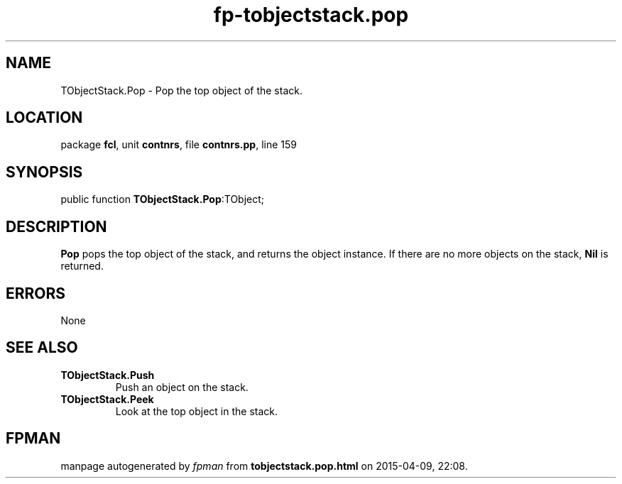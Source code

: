 .\" file autogenerated by fpman
.TH "fp-tobjectstack.pop" 3 "2014-03-14" "fpman" "Free Pascal Programmer's Manual"
.SH NAME
TObjectStack.Pop - Pop the top object of the stack.
.SH LOCATION
package \fBfcl\fR, unit \fBcontnrs\fR, file \fBcontnrs.pp\fR, line 159
.SH SYNOPSIS
public function \fBTObjectStack.Pop\fR:TObject;
.SH DESCRIPTION
\fBPop\fR pops the top object of the stack, and returns the object instance. If there are no more objects on the stack, \fBNil\fR is returned.


.SH ERRORS
None


.SH SEE ALSO
.TP
.B TObjectStack.Push
Push an object on the stack.
.TP
.B TObjectStack.Peek
Look at the top object in the stack.

.SH FPMAN
manpage autogenerated by \fIfpman\fR from \fBtobjectstack.pop.html\fR on 2015-04-09, 22:08.

